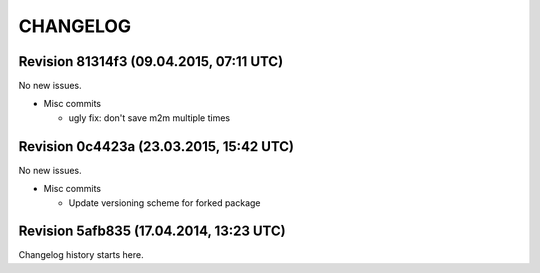 CHANGELOG
=========

Revision 81314f3 (09.04.2015, 07:11 UTC)
----------------------------------------

No new issues.

* Misc commits

  * ugly fix: don't save m2m multiple times

Revision 0c4423a (23.03.2015, 15:42 UTC)
----------------------------------------

No new issues.

* Misc commits

  * Update versioning scheme for forked package

Revision 5afb835 (17.04.2014, 13:23 UTC)
----------------------------------------

Changelog history starts here.
